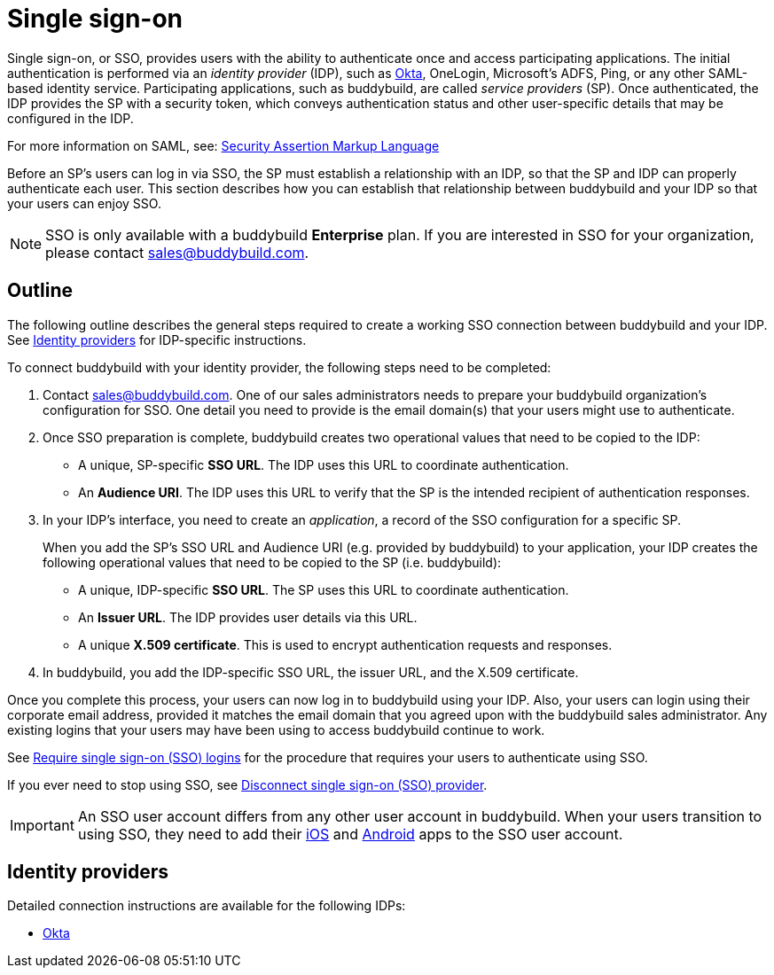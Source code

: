= Single sign-on

Single sign-on, or SSO, provides users with the ability to authenticate
once and access participating applications. The initial authentication
is performed via an _identity provider_ (IDP), such as
link:okta.adoc[Okta], OneLogin, Microsoft's ADFS, Ping, or any other
SAML-based identity service. Participating applications, such as
buddybuild, are called _service providers_ (SP). Once authenticated, the
IDP provides the SP with a security token, which conveys authentication
status and other user-specific details that may be configured in the
IDP.

For more information on SAML, see:
link:https://en.wikipedia.org/wiki/Security_Assertion_Markup_Language[Security
Assertion Markup Language]

Before an SP's users can log in via SSO, the SP must establish a
relationship with an IDP, so that the SP and IDP can properly
authenticate each user. This section describes how you can establish
that relationship between buddybuild and your IDP so that your users can
enjoy SSO.

[NOTE]
======
SSO is only available with a buddybuild **Enterprise** plan. If you are
interested in SSO for your organization, please contact
sales@buddybuild.com.
======

== Outline

The following outline describes the general steps required to create a
working SSO connection between buddybuild and your IDP. See <<idps>> for
IDP-specific instructions.

To connect buddybuild with your identity provider, the following steps
need to be completed:

. Contact sales@buddybuild.com. One of our sales administrators needs to
  prepare your buddybuild organization's configuration for SSO. One
  detail you need to provide is the email domain(s) that your users
  might use to authenticate.

. Once SSO preparation is complete, buddybuild creates two operational
  values that need to be copied to the IDP:
+
--
- A unique, SP-specific **SSO URL**. The IDP uses this URL to coordinate
  authentication.

- An **Audience URI**. The IDP uses this URL to verify that the SP is the
  intended recipient of authentication responses.
--

. In your IDP's interface, you need to create an _application_, a record
  of the SSO configuration for a specific SP.
+
When you add the SP's SSO URL and Audience URI (e.g. provided by
buddybuild) to your application, your IDP creates the following
operational values that need to be copied to the SP (i.e. buddybuild):
+
--
- A unique, IDP-specific **SSO URL**. The SP uses this URL to coordinate
  authentication.

- An **Issuer URL**. The IDP provides user details via this URL.

- A unique **X.509 certificate**. This is used to encrypt authentication
  requests and responses.
--

. In buddybuild, you add the IDP-specific SSO URL, the issuer URL, and
  the X.509 certificate.

Once you complete this process, your users can now log in to buddybuild
using your IDP. Also, your users can login using their corporate email
address, provided it matches the email domain that you agreed upon with
the buddybuild sales administrator. Any existing logins that your users
may have been using to access buddybuild continue to work.

See link:require.adoc[Require single sign-on (SSO) logins] for the
procedure that requires your users to authenticate using SSO.

If you ever need to stop using SSO, see link:disconnect.adoc[Disconnect
single sign-on (SSO) provider].


[IMPORTANT]
===========
An SSO user account differs from any other user account in buddybuild.
When your users transition to using SSO, they need to add their
link:../ios/select_a_repo_and_app_to_build.adoc[iOS] and
link:../android/select_an_app.adoc[Android] apps to the SSO user
account.
===========


[[idps]]
== Identity providers

Detailed connection instructions are available for the following IDPs:

- link:okta.adoc[Okta]
